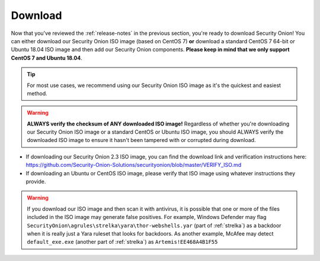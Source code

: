 .. _download:

Download
========

Now that you've reviewed the :ref:`release-notes` in the previous section, you're ready to download Security Onion! You can either download our Security Onion ISO image (based on CentOS 7) **or** download a standard CentOS 7 64-bit or Ubuntu 18.04 ISO image and then add our Security Onion components. **Please keep in mind that we only support CentOS 7 and Ubuntu 18.04**.

.. tip::

  For most use cases, we recommend using our Security Onion ISO image as it's the quickest and easiest method.
  
.. warning::

   **ALWAYS verify the checksum of ANY downloaded ISO image!** Regardless of whether you're downloading our Security Onion ISO image or a standard CentOS or Ubuntu ISO image, you should ALWAYS verify the downloaded ISO image to ensure it hasn't been tampered with or corrupted during download.

-  If downloading our Security Onion 2.3 ISO image, you can find the download link and verification instructions here:
   https://github.com/Security-Onion-Solutions/securityonion/blob/master/VERIFY_ISO.md
-  If downloading an Ubuntu or CentOS ISO image, please verify that ISO image using whatever instructions they provide.

.. warning::

   If you download our ISO image and then scan it with antivirus, it is possible that one or more of the files included in the ISO image may generate false positives. For example, Windows Defender may flag ``SecurityOnion\agrules\strelka\yara\thor-webshells.yar`` (part of :ref:`strelka`) as a backdoor when it is really just a Yara ruleset that looks for backdoors. As another example, McAfee may detect ``default_exe.exe`` (another part of :ref:`strelka`) as ``Artemis!EE468A4B1F55``
   
.. seealso::

  If you're going to create a bootable USB from one of the ISO images above, there are many ways to do that.  One popular choice that seems to work well for many folks is Balena Etcher which can be downloaded at https://www.balena.io/etcher/.
